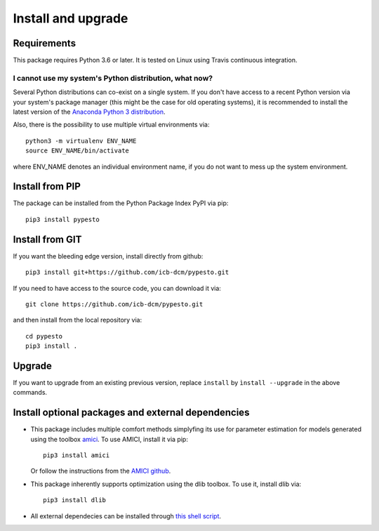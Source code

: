 Install and upgrade
===================


Requirements
------------

This package requires Python 3.6 or later.
It is tested on Linux using Travis continuous integration.


I cannot use my system's Python distribution, what now?
~~~~~~~~~~~~~~~~~~~~~~~~~~~~~~~~~~~~~~~~~~~~~~~~~~~~~~~

Several Python distributions can co-exist on a single system.
If you don't have access to a recent Python version via your
system's package manager (this might be the case for old
operating systems), it is recommended to install the latest
version of the
`Anaconda Python 3 distribution <https://www.continuum.io/downloads>`_.

Also, there is the possibility to use multiple virtual environments via::

    python3 -m virtualenv ENV_NAME
    source ENV_NAME/bin/activate

where ENV_NAME denotes an individual environment name,
if you do not want to mess up the system environment.


Install from PIP
----------------

The package can be installed from the Python Package Index PyPI
via pip::

    pip3 install pypesto


Install from GIT
----------------

If you want the bleeding edge version, install directly from github::

    pip3 install git+https://github.com/icb-dcm/pypesto.git

If you need to have access to the source code, you can download it via::

    git clone https://github.com/icb-dcm/pypesto.git

and then install from the local repository via::

    cd pypesto
    pip3 install .


Upgrade
-------

If you want to upgrade from an existing previous version, replace
``install`` by ``ìnstall --upgrade`` in the above commands.


Install optional packages and external dependencies
---------------------------------------------------

* This package includes multiple comfort methods simplyfing its use for
  parameter estimation for models generated using the toolbox
  `amici <https://www.github.com/icb-dcm/amici>`_.
  To use AMICI, install it via pip::

    pip3 install amici
    
  Or follow the instructions from the
  `AMICI github <https://github.com/AMICI-dev/AMICI/blob/master/INSTALL.md>`_.

* This package inherently supports optimization using the dlib toolbox.
  To use it, install dlib via::

   pip3 install dlib
   
* All external dependecies can be installed through
  `this shell script <https://github.com/AMICI-dev/AMICI/blob/master/INSTALL.md>`_.
